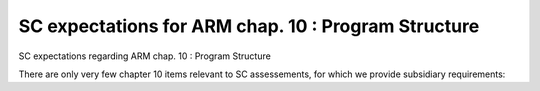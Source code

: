 SC expectations for ARM chap. 10 : Program Structure
====================================================

SC expectations regarding ARM chap. 10 : Program Structure

There are only very few chapter 10 items relevant to SC assessements, for
which we provide subsidiary requirements:


.. qmlink:: SubsetIndexImporter

   *



